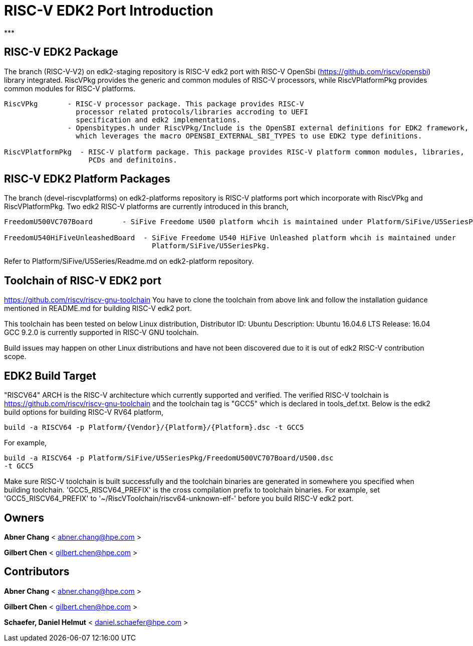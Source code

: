 # RISC-V EDK2 Port Introduction
***

## RISC-V EDK2 Package

The branch (RISC-V-V2) on edk2-staging repository is RISC-V edk2 port with RISC-V
OpenSbi (https://github.com/riscv/opensbi) library integrated.
RiscVPkg provides the generic and common modules of RISC-V processors, while RiscVPlatformPkg provides common modules for RISC-V platforms.

```
RiscVPkg       - RISC-V processor package. This package provides RISC-V
                 processor related protocols/libraries accroding to UEFI
                 specification and edk2 implementations.
               - Opensbitypes.h under RiscVPkg/Include is the OpenSBI external definitions for EDK2 framework,
                 which leverages the macro OPENSBI_EXTERNAL_SBI_TYPES to use EDK2 type definitions.

RiscVPlatformPkg  - RISC-V platform package. This package provides RISC-V platform common modules, libraries,
                    PCDs and definitoins.
```

## RISC-V EDK2 Platform Packages

The branch (devel-riscvplatforms) on edk2-platforms repository is RISC-V platforms port which incorporate with RiscVPkg and RiscVPlatformPkg.
Two edk2 RISC-V platforms are currently introduced in this branch,
```
FreedomU500VC707Board       - SiFive Freedome U500 platform whcih is maintained under Platform/SiFive/U5SeriesPkg.

FreedomU540HiFiveUnleashedBoard  - SiFive Freedome U540 HiFive Unleashed platform whcih is maintained under
                                   Platform/SiFive/U5SeriesPkg.
```


Refer to Platform/SiFive/U5Series/Readme.md on edk2-platform repository.

## Toolchain of RISC-V EDK2 port
https://github.com/riscv/riscv-gnu-toolchain
You have to clone the toolchain from above link and follow the installation
guidance mentioned in README.md for building RISC-V edk2 port.

This toolchain has been tested on below Linux distribution,
Distributor ID: Ubuntu
Description:    Ubuntu 16.04.6 LTS
Release:        16.04
GCC 9.2.0 is currently supported in RISC-V GNU toolchain.

Build issues may happen on other Linux distributions and have not been discovered
due to it is out of edk2 RISC-V contribution scope.

## EDK2 Build Target
"RISCV64" ARCH is the RISC-V architecture which currently supported and verified.
The verified RISC-V toolchain is https://github.com/riscv/riscv-gnu-toolchain
and the toolchain tag is "GCC5" which is declared in tools_def.txt.
Below is the edk2 build options for building RISC-V RV64 platform,
```
build -a RISCV64 -p Platform/{Vendor}/{Platform}/{Platform}.dsc -t GCC5
```
For example,
```
build -a RISCV64 -p Platform/SiFive/U5SeriesPkg/FreedomU500VC707Board/U500.dsc
-t GCC5
```

Make sure RISC-V toolchain is built successfully and the toolchain binaries are generated in somewhere you specified when building toolchain.
'GCC5_RISCV64_PREFIX' is the cross compilation prefix to toolchain binaries.
For example, set 'GCC5_RISCV64_PREFIX' to '~/RiscVToolchain/riscv64-unknown-elf-'
before you build RISC-V edk2 port.

## Owners
**Abner Chang** < abner.chang@hpe.com >

**Gilbert Chen** < gilbert.chen@hpe.com >

## Contributors
**Abner Chang** < abner.chang@hpe.com >

**Gilbert Chen** < gilbert.chen@hpe.com >

**Schaefer, Daniel Helmut** < daniel.schaefer@hpe.com >

